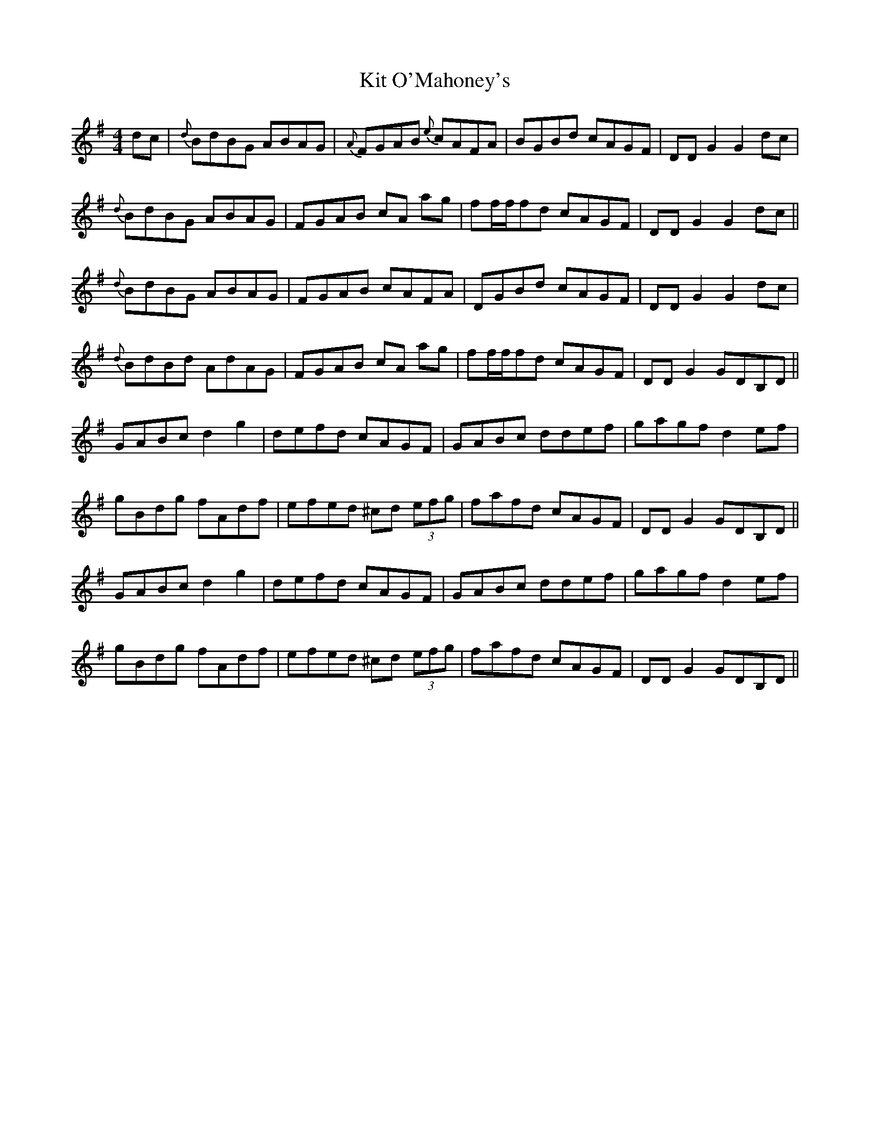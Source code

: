 X: 21905
T: Kit O'Mahoney's
R: hornpipe
M: 4/4
K: Gmajor
dc|{d}BdBG ABAG|{A}FGAB {e}cAFA|BGBd cAGF|DDG2 G2dc|
{d}BdBG ABAG|FGAB cA ag|ff/f/fd cAGF|DDG2 G2dc||
{d}BdBG ABAG|FGAB cAFA|DGBd cAGF|DDG2 G2dc|
{d}BdBd AdAG|FGAB cA ag|ff/f/fd cAGF|DDG2 GDB,D||
GABc d2g2|defd cAGF|GABc ddef|gagf d2ef|
gBdg fAdf|efed ^cd (3efg|fafd cAGF|DDG2 GDB,D||
GABc d2g2|defd cAGF|GABc ddef|gagf d2ef|
gBdg fAdf|efed ^cd (3efg|fafd cAGF|DDG2 GDB,D||

